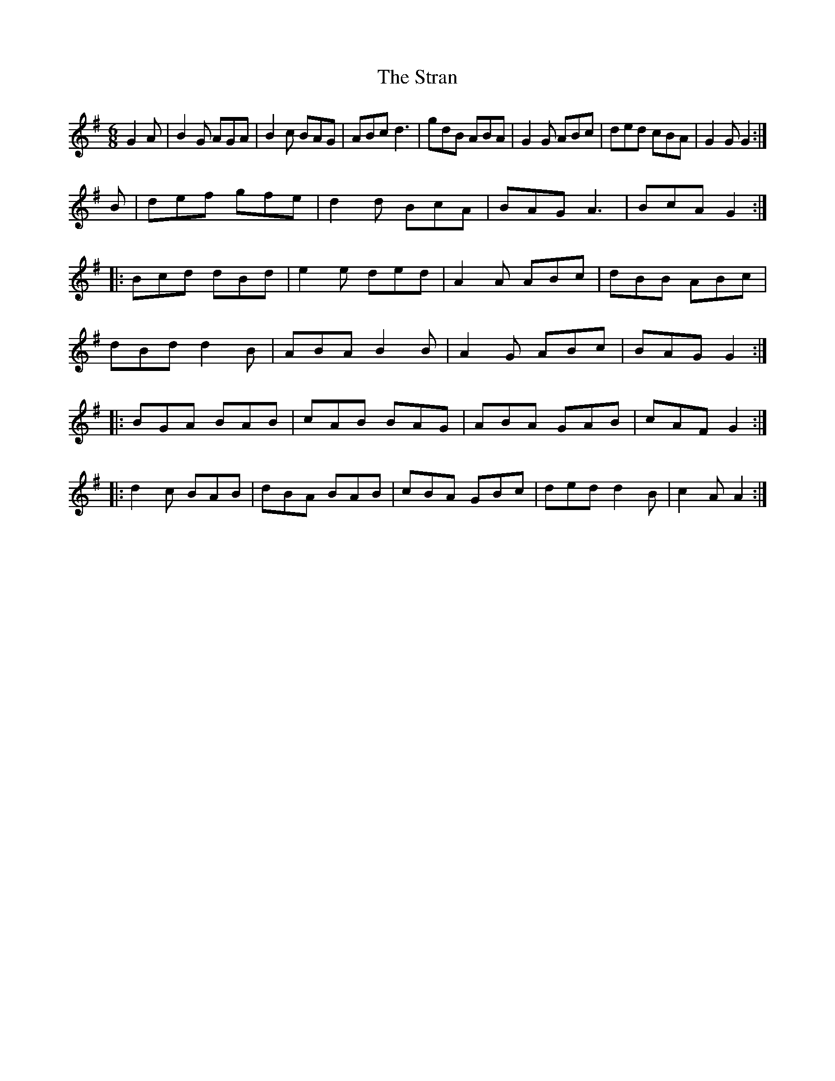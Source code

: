 X:16162
T:The Stran
Z:id:hn-jig-31
M:6/8
K:G
G2A|B2G AGA|B2c BAG|ABc d3|gdB ABA|G2G ABc|ded cBA|G2G G2:|
B|def gfe|d2d BcA|BAG A3|BcA G2:|
|:Bcd dBd|e2e ded|A2A ABc|dBB ABc|
dBd d2B|ABA B2B|A2G ABc|BAG G2:|
|:BGA BAB|cAB BAG|ABA GAB|cAF G2:|
|:d2c BAB|dBA BAB|cBA GBc|ded d2B|c2A A2:|